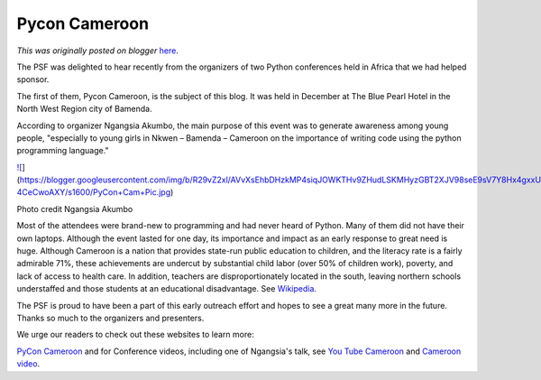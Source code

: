 .. post:: 2015-03-04
   :tags: post, legacy-blogger
   :author: Python Software Foundation
   :category: Legacy
   :location: World
   :language: en

Pycon Cameroon
==============

*This was originally posted on blogger* `here <https://pyfound.blogspot.com/2015/03/pycon-cameroon.html>`_.

The PSF was delighted to hear recently from the organizers of two Python
conferences held in Africa that we had helped sponsor.

The first of them, Pycon Cameroon, is the subject of this blog. It was held in
December at The Blue Pearl Hotel in the North West Region city of Bamenda.

According to organizer Ngangsia Akumbo, the main purpose of this event was to
generate awareness among young people, "especially to young girls in Nkwen –
Bamenda – Cameroon on the importance of writing code using the python
programming language."

`![ <https://blogger.googleusercontent.com/img/b/R29vZ2xl/AVvXsEhbDHzkMP4siqJOWKTHv9ZHudLSKMHyzGBT2XJV98seE9sV7Y8Hx4gxxUoiiE6qDpVIe6G59Ht0bExuJ8vlN6rG4QX8qSdLl8y25LdH7s4kPRt5NmvS7GacuvlAz-4CeCwoAXY/s1600/PyCon+Cam+Pic.jpg>`_](https://blogger.googleusercontent.com/img/b/R29vZ2xl/AVvXsEhbDHzkMP4siqJOWKTHv9ZHudLSKMHyzGBT2XJV98seE9sV7Y8Hx4gxxUoiiE6qDpVIe6G59Ht0bExuJ8vlN6rG4QX8qSdLl8y25LdH7s4kPRt5NmvS7GacuvlAz-4CeCwoAXY/s1600/PyCon+Cam+Pic.jpg)

Photo credit Ngangsia Akumbo

Most of the attendees were brand-new to programming and had never heard of
Python. Many of them did not have their own laptops. Although the event lasted
for one day, its importance and impact as an early response to great need is
huge. Although Cameroon is a nation that provides state-run public education
to children, and the literacy rate is a fairly admirable 71%, these
achievements are undercut by substantial child labor (over 50% of children
work), poverty, and lack of access to health care. In addition, teachers are
disproportionately located in the south, leaving northern schools understaffed
and those students at an educational disadvantage. See
`Wikipedia <http://en.wikipedia.org/wiki/Cameroon>`_.

The PSF is proud to have been a part of this early outreach effort and hopes
to see a great many more in the future. Thanks so much to the organizers and
presenters.

We urge our readers to check out these websites to learn more:

`PyCon Cameroon <http://pyconcameroon.org/>`_ and for Conference videos,
including one of Ngangsia's talk, see `You Tube
Cameroon <https://www.youtube.com/watch?v=_Or-fGNJAbg>`_ and `Cameroon
video <https://www.youtube.com/watch?v=6zUxEzeb7Tw>`_.

